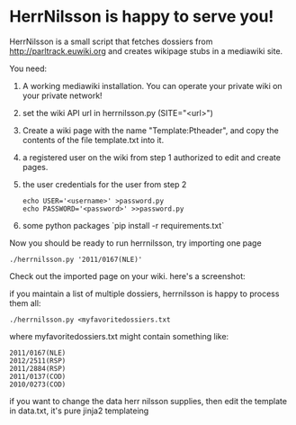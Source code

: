 * HerrNilsson is happy to serve you!

HerrNilsson is a small script that fetches dossiers from http://parltrack.euwiki.org and creates wikipage stubs in a mediawiki site.

You need:

 1. A working mediawiki installation. You can operate your private wiki on your private network!
 2. set the wiki API url in herrnilsson.py (SITE="<url>")
 3. Create a wiki page with the name "Template:Ptheader", and copy the contents of the file template.txt into it.
 4. a registered user on the wiki from step 1 authorized to edit and create pages.
 5. the user credentials for the user from step 2
   #+BEGIN_SRC
       echo USER='<username>' >password.py
       echo PASSWORD='<password>' >>password.py
   #+END_SRC
 6. some python packages `pip install -r requirements.txt`

Now you should be ready to run herrnilsson, try importing one page

#+BEGIN_SRC
 ./herrnilsson.py '2011/0167(NLE)'
#+END_SRC

Check out the imported page on your wiki. here's a screenshot:

[[http://www.ctrlc.hu/~stef/ptwiki.png]]

if you maintain a list of multiple dossiers, herrnilsson is happy to process them all:
#+BEGIN_SRC
./herrnilsson.py <myfavoritedossiers.txt
#+END_SRC

where myfavoritedossiers.txt might contain something like:
#+BEGIN_EXAMPLE
    2011/0167(NLE)
    2012/2511(RSP)
    2011/2884(RSP)
    2011/0137(COD)
    2010/0273(COD)
#+END_EXAMPLE

if you want to change the data herr nilsson supplies, then edit the template in data.txt, it's pure jinja2 templateing
